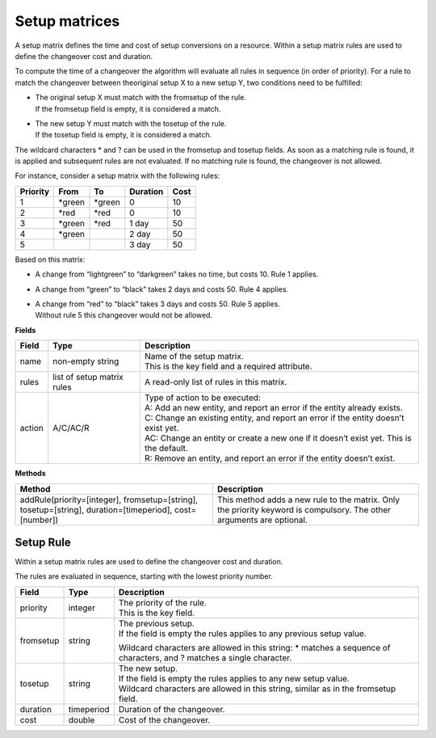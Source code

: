==============
Setup matrices
==============

A setup matrix defines the time and cost of setup conversions on a resource.
Within a setup matrix rules are used to define the changeover cost and
duration.

To compute the time of a changeover the algorithm will evaluate all rules in
sequence (in order of priority). For a rule to match the changeover between
theoriginal setup X to a new setup Y, two conditions need to be fulfilled:

* | The original setup X must match with the fromsetup of the rule.
  | If the fromsetup field is empty, it is considered a match.
* | The new setup Y must match with the tosetup of the rule.
  | If the tosetup field is empty, it is considered a match.

The wildcard characters \* and ? can be used in the fromsetup and tosetup
fields. As soon as a matching rule is found, it is applied and subsequent
rules are not evaluated. If no matching rule is found, the changeover is
not allowed.

For instance, consider a setup matrix with the following rules:

========== ======= ======= ==========  =====
Priority   From    To      Duration    Cost
========== ======= ======= ==========  =====
1          \*green \*green 0           10
2          \*red   \*red   0           10
3          \*green \*red   1 day       50
4          \*green         2 day       50
5                          3 day       50
========== ======= ======= ==========  =====

Based on this matrix:

- A change from “lightgreen” to “darkgreen” takes no time, but costs 10.
  Rule 1 applies.

- A change from “green” to “black” takes 2 days and costs 50. Rule 4 applies.

- | A change from “red” to “black” takes 3 days and costs 50. Rule 5 applies.
  | Without rule 5 this changeover would not be allowed.

**Fields**

============ ================= ===========================================================
Field        Type              Description
============ ================= ===========================================================
name         non-empty string  | Name of the setup matrix.
                               | This is the key field and a required attribute.
rules        list of setup     A read-only list of rules in this matrix.
             matrix rules
action       A/C/AC/R          | Type of action to be executed:
                               | A: Add an new entity, and report an error if the entity
                                 already exists.
                               | C: Change an existing entity, and report an error if the
                                 entity doesn’t exist yet.
                               | AC: Change an entity or create a new one if it doesn’t
                                 exist yet. This is the default.
                               | R: Remove an entity, and report an error if the entity
                                 doesn’t exist.
============ ================= ===========================================================

**Methods**

+-----------------------------+----------------------------------------------------+
| Method                      | Description                                        |
+=============================+====================================================+
| addRule(priority=[integer], | This method adds a new rule to the matrix.         |
| fromsetup=[string],         | Only the priority keyword is compulsory. The other |
| tosetup=[string],           | arguments are optional.                            |
| duration=[timeperiod],      |                                                    |
| cost=[number])              |                                                    |
+-----------------------------+----------------------------------------------------+

Setup Rule
----------

Within a setup matrix rules are used to define the changeover cost and duration.

The rules are evaluated in sequence, starting with the lowest priority number.

============ ================= ===========================================================
Field        Type              Description
============ ================= ===========================================================
priority     integer           | The priority of the rule.
                               | This is the key field.
fromsetup    string            | The previous setup.
                               | If the field is empty the rules applies to any previous
                                 setup value.

                               Wildcard characters are allowed in this string: \* matches
                               a sequence of characters, and ? matches a single character.

tosetup      string            | The new setup.
                               | If the field is empty the rules applies to any new
                                 setup value.
                               | Wildcard characters are allowed in this string, similar
                                 as in the fromsetup field.
duration     timeperiod        Duration of the changeover.
cost         double            Cost of the changeover.
============ ================= ===========================================================
